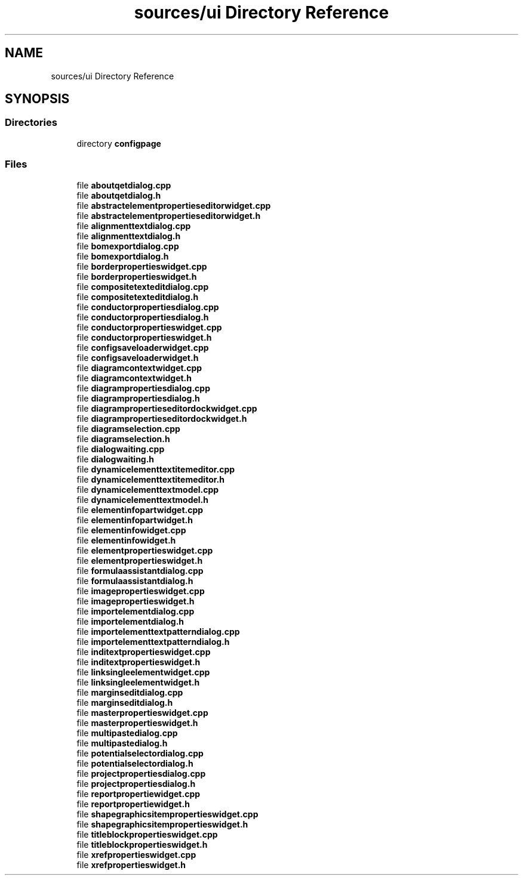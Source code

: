 .TH "sources/ui Directory Reference" 3 "Thu Aug 27 2020" "Version 0.8-dev" "QElectroTech" \" -*- nroff -*-
.ad l
.nh
.SH NAME
sources/ui Directory Reference
.SH SYNOPSIS
.br
.PP
.SS "Directories"

.in +1c
.ti -1c
.RI "directory \fBconfigpage\fP"
.br
.in -1c
.SS "Files"

.in +1c
.ti -1c
.RI "file \fBaboutqetdialog\&.cpp\fP"
.br
.ti -1c
.RI "file \fBaboutqetdialog\&.h\fP"
.br
.ti -1c
.RI "file \fBabstractelementpropertieseditorwidget\&.cpp\fP"
.br
.ti -1c
.RI "file \fBabstractelementpropertieseditorwidget\&.h\fP"
.br
.ti -1c
.RI "file \fBalignmenttextdialog\&.cpp\fP"
.br
.ti -1c
.RI "file \fBalignmenttextdialog\&.h\fP"
.br
.ti -1c
.RI "file \fBbomexportdialog\&.cpp\fP"
.br
.ti -1c
.RI "file \fBbomexportdialog\&.h\fP"
.br
.ti -1c
.RI "file \fBborderpropertieswidget\&.cpp\fP"
.br
.ti -1c
.RI "file \fBborderpropertieswidget\&.h\fP"
.br
.ti -1c
.RI "file \fBcompositetexteditdialog\&.cpp\fP"
.br
.ti -1c
.RI "file \fBcompositetexteditdialog\&.h\fP"
.br
.ti -1c
.RI "file \fBconductorpropertiesdialog\&.cpp\fP"
.br
.ti -1c
.RI "file \fBconductorpropertiesdialog\&.h\fP"
.br
.ti -1c
.RI "file \fBconductorpropertieswidget\&.cpp\fP"
.br
.ti -1c
.RI "file \fBconductorpropertieswidget\&.h\fP"
.br
.ti -1c
.RI "file \fBconfigsaveloaderwidget\&.cpp\fP"
.br
.ti -1c
.RI "file \fBconfigsaveloaderwidget\&.h\fP"
.br
.ti -1c
.RI "file \fBdiagramcontextwidget\&.cpp\fP"
.br
.ti -1c
.RI "file \fBdiagramcontextwidget\&.h\fP"
.br
.ti -1c
.RI "file \fBdiagrampropertiesdialog\&.cpp\fP"
.br
.ti -1c
.RI "file \fBdiagrampropertiesdialog\&.h\fP"
.br
.ti -1c
.RI "file \fBdiagrampropertieseditordockwidget\&.cpp\fP"
.br
.ti -1c
.RI "file \fBdiagrampropertieseditordockwidget\&.h\fP"
.br
.ti -1c
.RI "file \fBdiagramselection\&.cpp\fP"
.br
.ti -1c
.RI "file \fBdiagramselection\&.h\fP"
.br
.ti -1c
.RI "file \fBdialogwaiting\&.cpp\fP"
.br
.ti -1c
.RI "file \fBdialogwaiting\&.h\fP"
.br
.ti -1c
.RI "file \fBdynamicelementtextitemeditor\&.cpp\fP"
.br
.ti -1c
.RI "file \fBdynamicelementtextitemeditor\&.h\fP"
.br
.ti -1c
.RI "file \fBdynamicelementtextmodel\&.cpp\fP"
.br
.ti -1c
.RI "file \fBdynamicelementtextmodel\&.h\fP"
.br
.ti -1c
.RI "file \fBelementinfopartwidget\&.cpp\fP"
.br
.ti -1c
.RI "file \fBelementinfopartwidget\&.h\fP"
.br
.ti -1c
.RI "file \fBelementinfowidget\&.cpp\fP"
.br
.ti -1c
.RI "file \fBelementinfowidget\&.h\fP"
.br
.ti -1c
.RI "file \fBelementpropertieswidget\&.cpp\fP"
.br
.ti -1c
.RI "file \fBelementpropertieswidget\&.h\fP"
.br
.ti -1c
.RI "file \fBformulaassistantdialog\&.cpp\fP"
.br
.ti -1c
.RI "file \fBformulaassistantdialog\&.h\fP"
.br
.ti -1c
.RI "file \fBimagepropertieswidget\&.cpp\fP"
.br
.ti -1c
.RI "file \fBimagepropertieswidget\&.h\fP"
.br
.ti -1c
.RI "file \fBimportelementdialog\&.cpp\fP"
.br
.ti -1c
.RI "file \fBimportelementdialog\&.h\fP"
.br
.ti -1c
.RI "file \fBimportelementtextpatterndialog\&.cpp\fP"
.br
.ti -1c
.RI "file \fBimportelementtextpatterndialog\&.h\fP"
.br
.ti -1c
.RI "file \fBinditextpropertieswidget\&.cpp\fP"
.br
.ti -1c
.RI "file \fBinditextpropertieswidget\&.h\fP"
.br
.ti -1c
.RI "file \fBlinksingleelementwidget\&.cpp\fP"
.br
.ti -1c
.RI "file \fBlinksingleelementwidget\&.h\fP"
.br
.ti -1c
.RI "file \fBmarginseditdialog\&.cpp\fP"
.br
.ti -1c
.RI "file \fBmarginseditdialog\&.h\fP"
.br
.ti -1c
.RI "file \fBmasterpropertieswidget\&.cpp\fP"
.br
.ti -1c
.RI "file \fBmasterpropertieswidget\&.h\fP"
.br
.ti -1c
.RI "file \fBmultipastedialog\&.cpp\fP"
.br
.ti -1c
.RI "file \fBmultipastedialog\&.h\fP"
.br
.ti -1c
.RI "file \fBpotentialselectordialog\&.cpp\fP"
.br
.ti -1c
.RI "file \fBpotentialselectordialog\&.h\fP"
.br
.ti -1c
.RI "file \fBprojectpropertiesdialog\&.cpp\fP"
.br
.ti -1c
.RI "file \fBprojectpropertiesdialog\&.h\fP"
.br
.ti -1c
.RI "file \fBreportpropertiewidget\&.cpp\fP"
.br
.ti -1c
.RI "file \fBreportpropertiewidget\&.h\fP"
.br
.ti -1c
.RI "file \fBshapegraphicsitempropertieswidget\&.cpp\fP"
.br
.ti -1c
.RI "file \fBshapegraphicsitempropertieswidget\&.h\fP"
.br
.ti -1c
.RI "file \fBtitleblockpropertieswidget\&.cpp\fP"
.br
.ti -1c
.RI "file \fBtitleblockpropertieswidget\&.h\fP"
.br
.ti -1c
.RI "file \fBxrefpropertieswidget\&.cpp\fP"
.br
.ti -1c
.RI "file \fBxrefpropertieswidget\&.h\fP"
.br
.in -1c
